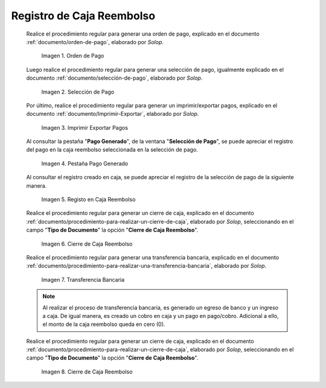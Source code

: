 .. _ERPyA: http://erpya.com

.. |Orden de Pago| image:: resources/pay-order.png
.. |Selección de Pago| image:: resources/payment-selection.png
.. |Imprimir Exportar Pagos| image:: resources/print-export.png
.. |Pestaña Pago Generado| image:: resources/payment-generated.png
.. |Registo en Caja Reembolso| image:: resources/cash-register-refund.png
.. |Primer Cierre de Caja Reembolso| image:: resources/cash-back-refund.png
.. |Transferencia Bancaria| image:: resources/bank-transfer.png
.. |Cierre de Caja Final| image:: resources/cash-closing-final-refund.png

.. _documento/caja-reembolso:

**Registro de Caja Reembolso**
==============================

    Realice el procedimiento regular para generar una orden de pago, explicado en el documento :ref:`documento/orden-de-pago`, elaborado por `Solop`.

        |Orden de Pago|

        Imagen 1. Orden de Pago

    Luego realice el procedimiento regular para generar una selección de pago, igualmente explicado en el documento :ref:`documento/selección-de-pago`, elaborado por `Solop`.

        |Selección de Pago|

        Imagen 2. Selección de Pago

    Por último, realice el procedimiento regular para generar un imprimir/exportar pagos, explicado en el documento :ref:`documento/Imprimir-Exportar`, elaborado por `Solop`.

        |Imprimir Exportar Pagos|

        Imagen 3. Imprimir Exportar Pagos

    Al consultar la pestaña "**Pago Generado**", de la ventana "**Selección de Pago**", se puede apreciar el registro del pago en la caja reembolso seleccionada en la selección de pago.

        |Pestaña Pago Generado|

        Imagen 4. Pestaña Pago Generado

    Al consultar el registro creado en caja, se puede apreciar el registro de la selección de pago de la siguiente manera.

        |Registo en Caja Reembolso|

        Imagen 5. Registo en Caja Reembolso

    Realice el procedimiento regular para generar un cierre de caja, explicado en el documento :ref:`documento/procedimiento-para-realizar-un-cierre-de-caja`, elaborado por `Solop`, seleccionando en el campo "**Tipo de Documento**" la opción "**Cierre de Caja Reembolso**".

        |Primer Cierre de Caja Reembolso|

        Imagen 6. Cierre de Caja Reembolso

    Realice el procedimiento regular para generar una transferencia bancaria, explicado en el documento :ref:`documento/procedimiento-para-realizar-una-transferencia-bancaria`, elaborado por `Solop`.

        |Transferencia Bancaria|

        Imagen 7. Transferencia Bancaria

    .. note::

        Al realizar el proceso de transferencia bancaria, es generado un egreso de banco y un ingreso a caja. De igual manera, es creado un cobro en caja y un pago en pago/cobro. Adicional a ello, el monto de la caja reembolso queda en cero (0).

    Realice el procedimiento regular para generar un cierre de caja, explicado en el documento :ref:`documento/procedimiento-para-realizar-un-cierre-de-caja`, elaborado por `Solop`, seleccionando en el campo "**Tipo de Documento**" la opción "**Cierre de Caja Reembolso**".

        |Cierre de Caja Final|

        Imagen 8. Cierre de Caja Reembolso

